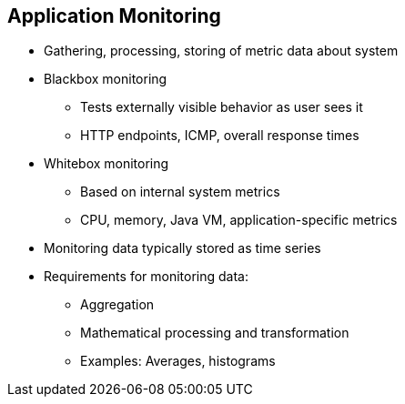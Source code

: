 :data-uri:
:noaudio:

== Application Monitoring

* Gathering, processing, storing of metric data about system
* Blackbox monitoring
** Tests externally visible behavior as user sees it
** HTTP endpoints, ICMP, overall response times

* Whitebox monitoring
** Based on internal system metrics
** CPU, memory, Java VM, application-specific metrics

* Monitoring data typically stored as time series
* Requirements for monitoring data:
** Aggregation
** Mathematical processing and transformation
** Examples: Averages, histograms

ifdef::showscript[]

Transcript:

Monitoring is the concept of gathering, processing, and storing metric data about a system. There are two types of monitoring: blackbox monitoring and whitebox monitoring.

Blackbox monitoring tests externally visible behavior as a user sees it. Examples include monitoring HTTP endpoints; Internet Control Message Protocol, or ICMP; and overall response times.

Whitebox monitoring is based on internal system metrics. This includes CPU, memory, Java VM, and application-specific metrics.

Monitoring data is typically stored as a time series. Typical requirements for monitoring data include aggregation and mathematical processing and transformation. Examples of this are averages and histograms.

endif::showscript[]
